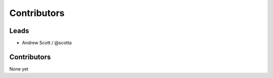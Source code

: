 Contributors
=============

Leads
------

* Andrew Scott / @scotta

Contributors
--------------

None yet
